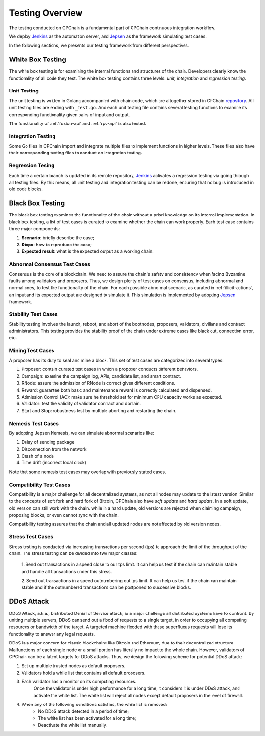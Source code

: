 .. _test-overview:

Testing Overview
==================

The testing conducted on CPChain is a fundamental part of CPChain continuous integration workflow.

We deploy `Jenkins`_ as the automation server, and `Jepsen`_ as the framework simulating test cases.

.. _`Jenkins`: https://jenkins.io/
.. _`Jepsen`: https://jepsen.io/

In the following sections, we presents our testing framework from different perspectives.

White Box Testing
--------------------------------------

The white box testing is for examining the internal functions and structures of the chain.
Developers clearly know the functionality of all code they test.
The white box testing contains three levels: *unit, integration* and *regression testing*.


Unit Testing
++++++++++++++

The unit testing is written in Golang accompanied with chain code,
which are altogether stored in CPChain `repository`_.
All unit testing files are ending with ``_test.go``.
And each unit testing file contains several testing functions to
examine its corresponding functionality given pairs of input and output.

.. _`repository`: https://bitbucket.org/cpchain/chain/src/master/

The functionality of :ref:`fusion-api` and :ref:`rpc-api` is also tested.


Integration Testing
++++++++++++++++++++++

Some Go files in CPChain import and integrate multiple files
to implement functions in higher levels.
These files also have their corresponding testing files to
conduct on integration testing.


Regression Tesing
++++++++++++++++++++

Each time a certain branch is updated in its remote repository,
`Jenkins`_ activates a regression testing via going through all testing files.
By this means, all unit testing and integration testing can be redone,
ensuring that no bug is introduced in old code blocks.


Black Box Testing
----------------------

The black box testing examines the functionality of the chain
without a priori knowledge on its internal implementation.
In black box testing, a list of test cases is curated to examine whether
the chain can work properly.
Each test case contains three major components:

1. **Scenario**: briefly describe the case;
#. **Steps**: how to reproduce the case;
#. **Expected result**: what is the expected output as a working chain.

Abnormal Consensus Test Cases
++++++++++++++++++++++++++++++++

Consensus is the core of a blockchain.
We need to assure the chain's safety and consistency when facing Byzantine faults
among validators and proposers.
Thus, we design plenty of test cases on consensus, including abnormal and normal ones,
to test the functionality of the chain.
For each possible abnormal scenario, as curated in :ref:`illicit-actions`,
an input and its expected output are designed to simulate it.
This simulation is implemented by adopting `Jepsen`_ framework.

Stability Test Cases
+++++++++++++++++++++++

Stability testing involves the launch, reboot, and abort of
the bootnodes, proposers, validators, civilians and contract administrators.
This testing provides the stability proof of the chain
under extreme cases like black out, connection error, etc.


Mining Test Cases
++++++++++++++++++++++++++

A proposer has its duty to seal and mine a block.
This set of test cases are categorized into several types:

1. Proposer: contain curated test cases in which a proposer conducts different behaviors.
#. Campaign: examine the campaign log, APIs, candidate list, and smart contract.
#. RNode: assure the admission of RNode is correct given different conditions.
#. Reward: guarantee both basic and maintenance reward is correctly calculated and dispensed.
#. Admission Control (AC): make sure he threshold set for minimum CPU capacity works as expected.
#. Validator: test the validity of validator contract and domain.
#. Start and Stop: robustness test by multiple aborting and restarting the chain.


Nemesis Test Cases
+++++++++++++++++++

By adopting Jepsen Nemesis, we can simulate abnormal scenarios like:

1. Delay of sending package
#. Disconnection from the network
#. Crash of a node
#. Time drift (incorrect local clock)

Note that some nemesis test cases may overlap with previously stated cases.


Compatibility Test Cases
+++++++++++++++++++++++++

Compatibility is a major challenge for all decentralized systems,
as not all nodes may update to the latest version.
Similar to the concepts of soft fork and hard fork of Bitcoin,
CPChain also have *soft update* and *hard update*.
In a soft update, old version can still work with the chain.
while in a hard update, old versions are rejected when claiming campaign,
proposing blocks, or even cannot sync with the chain.

Compatibility testing assures that
the chain and all updated nodes are not affected by old version nodes.


Stress Test Cases
++++++++++++++++++


Stress testing is conducted via increasing transactions per second (tps) to
approach the limit of the throughput of the chain.
The stress testing can be divided into two major classes:

    1. Send out transactions in a speed close to our tps limit.
    It can help us test if the chain can maintain stable
    and handle all transactions under this stress.

    2. Send out transactions in a speed outnumbering out tps limit.
    It can help us test if the chain can maintain stable
    and if the outnumbered transactions can be postponed to successive blocks.


DDoS Attack
-------------

DDoS Attack, a.k.a., Distributed Denial of Service attack,
is a major challenge all distributed systems have to confront.
By uniting multiple servers, DDoS can send out a flood of requests to a single target,
in order to occupying all computing resources or bandwidth of the target.
A targeted machine flooded with these superfluous requests will lose its functionality
to answer any legal requests.

DDoS ia a major concern for classic blockchains like Bitcoin and Ethereum,
due to their decentralized structure.
Malfunctions of each single node or a small portion has literally no impact to the whole chain.
However, validators of CPChain can be a latent targets for DDoS attacks.
Thus, we design the following scheme for potential DDoS attack:

1. Set up multiple trusted nodes as default proposers.

2. Validators hold a while list that contains all default proposers.

3. Each validator has a monitor on its computing resources.
    Once the validator is under high performance for a long time,
    it considers it is under DDoS attack, and activate the white list.
    The white list will reject all nodes except default proposers in the level of firewall.

4. When any of the following conditions satisfies, the while list is removed:
    * No DDoS attack detected in a period of time;
    * The white list has been activated for a long time;
    * Deactivate the white list manually.



